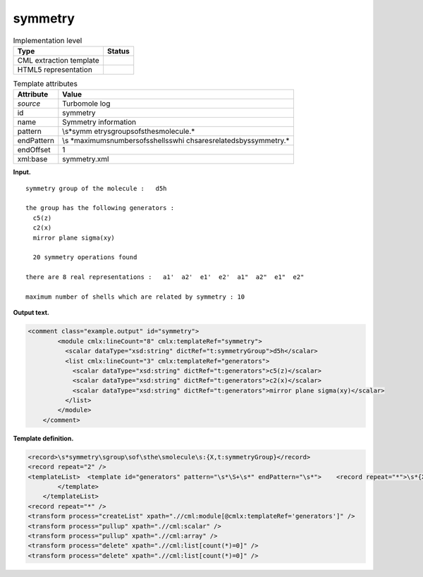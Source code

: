 .. _symmetry-d3e34262:

symmetry
========

.. table:: Implementation level

   +-----------------------------------+-----------------------------------+
   | Type                              | Status                            |
   +===================================+===================================+
   | CML extraction template           | |image0|                          |
   +-----------------------------------+-----------------------------------+
   | HTML5 representation              | |image1|                          |
   +-----------------------------------+-----------------------------------+

.. table:: Template attributes

   +-----------------------------------+-----------------------------------+
   | Attribute                         | Value                             |
   +===================================+===================================+
   | *source*                          | Turbomole log                     |
   +-----------------------------------+-----------------------------------+
   | id                                | symmetry                          |
   +-----------------------------------+-----------------------------------+
   | name                              | Symmetry information              |
   +-----------------------------------+-----------------------------------+
   | pattern                           | \\s*symm                          |
   |                                   | etry\sgroup\sof\sthe\smolecule.\* |
   +-----------------------------------+-----------------------------------+
   | endPattern                        | \\s                               |
   |                                   | *maximum\snumber\sof\sshells\swhi |
   |                                   | ch\sare\srelated\sby\ssymmetry.\* |
   +-----------------------------------+-----------------------------------+
   | endOffset                         | 1                                 |
   +-----------------------------------+-----------------------------------+
   | xml:base                          | symmetry.xml                      |
   +-----------------------------------+-----------------------------------+

**Input.**

::

        symmetry group of the molecule :   d5h
       
        the group has the following generators :
          c5(z)
          c2(x)
          mirror plane sigma(xy)
       
          20 symmetry operations found
       
        there are 8 real representations :   a1'  a2'  e1'  e2'  a1"  a2"  e1"  e2" 
       
        maximum number of shells which are related by symmetry : 10
       

**Output text.**

.. code:: xml

   <comment class="example.output" id="symmetry">    
           <module cmlx:lineCount="8" cmlx:templateRef="symmetry">
             <scalar dataType="xsd:string" dictRef="t:symmetryGroup">d5h</scalar>
             <list cmlx:lineCount="3" cmlx:templateRef="generators">
               <scalar dataType="xsd:string" dictRef="t:generators">c5(z)</scalar>
               <scalar dataType="xsd:string" dictRef="t:generators">c2(x)</scalar>
               <scalar dataType="xsd:string" dictRef="t:generators">mirror plane sigma(xy)</scalar>
             </list>
           </module>
       </comment>

**Template definition.**

.. code:: xml

   <record>\s*symmetry\sgroup\sof\sthe\smolecule\s:{X,t:symmetryGroup}</record>
   <record repeat="2" />
   <templateList>  <template id="generators" pattern="\s*\S+\s*" endPattern="\s*">    <record repeat="*">\s*{X,t:generators}\s*</record>   
           </template>   
       </templateList>
   <record repeat="*" />
   <transform process="createList" xpath=".//cml:module[@cmlx:templateRef='generators']" />
   <transform process="pullup" xpath=".//cml:scalar" />
   <transform process="pullup" xpath=".//cml:array" />
   <transform process="delete" xpath=".//cml:list[count(*)=0]" />
   <transform process="delete" xpath=".//cml:list[count(*)=0]" />

.. |image0| image:: ../../imgs/Total.png
.. |image1| image:: ../../imgs/None.png
